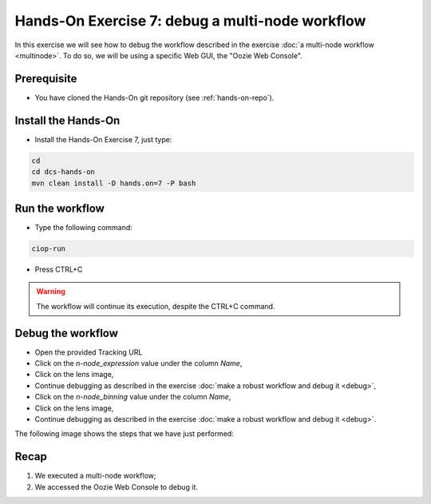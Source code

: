 .. _debug-multinode:

Hands-On Exercise 7: debug a multi-node workflow
################################################

In this exercise we will see how to debug the workflow described in the exercise :doc:`a multi-node workflow <multinode>`. 
To do so, we will be using a specific Web GUI, the "Oozie Web Console".

Prerequisite
=============

* You have cloned the Hands-On git repository (see :ref:`hands-on-repo`).

Install the Hands-On
====================

* Install the Hands-On Exercise 7, just type:

.. code-block:: console

  cd
  cd dcs-hands-on
  mvn clean install -D hands.on=7 -P bash

Run the workflow 
================

* Type the following command:

.. code-block:: console

  ciop-run

* Press CTRL+C 

.. warning::
  
  The workflow will continue its execution, despite the CTRL+C command.
  
Debug the workflow
==================

* Open the provided Tracking URL

* Click on the *n-node_expression* value under the column *Name*,

* Click on the lens image,

* Continue debugging as described in the exercise :doc:`make a robust workflow and debug it <debug>`,

* Click on the *n-node_binning* value under the column *Name*,

* Click on the lens image,

* Continue debugging as described in the exercise :doc:`make a robust workflow and debug it <debug>`.

The following image shows the steps that we have just performed:

.. figure:: includes/multinode-debug/gui1.png
   :scale: 80 %
   :alt: Browse results

.. figure:: includes/multinode-debug/gui2.png
   :scale: 80 %
   :alt: Browse results

.. figure:: includes/multinode-debug/gui3.png
   :scale: 80 %
   :alt: Browse results

.. figure:: includes/multinode-debug/gui4.png
   :scale: 80 %
   :alt: Browse results

Recap
=====

#. We executed a multi-node workflow;
#. We accessed the Oozie Web Console to debug it.
